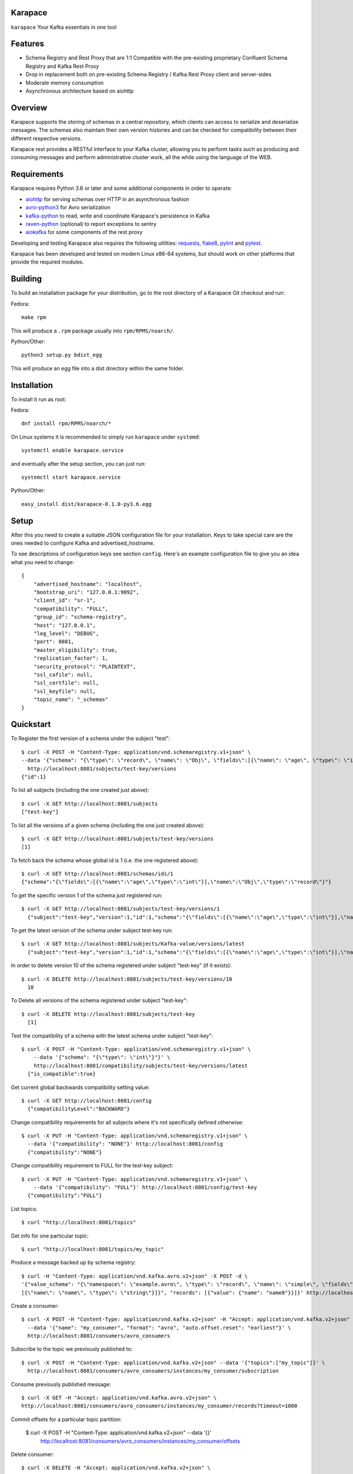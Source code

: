 Karapace |BuildStatus|_
=======================

.. |BuildStatus| image:: https://travis-ci.org/aiven/karapace.png?branch=master
.. _BuildStatus: https://travis-ci.org/aiven/karapace

``karapace`` Your Kafka essentials in one tool


Features
========

* Schema Registry and Rest Proxy that are 1:1 Compatible with the pre-existing proprietary
  Confluent Schema Registry and Kafka Rest Proxy
* Drop in replacement both on pre-existing Schema Registry / Kafka Rest Proxy client and
  server-sides
* Moderate memory consumption
* Asynchronous architecture based on aiohttp


Overview
========

Karapace supports the storing of schemas in a central repository, which
clients can access to serialize and deserialize messages.  The schemas also
maintain their own version histories and can be checked for compatibility
between their different respective versions.

Karapace rest provides a RESTful interface to your Kafka cluster, allowing you to perform
tasks such as producing and consuming messages and perform administrative cluster work,
all the while using the language of the WEB.

Requirements
============

Karapace requires Python 3.6 or later and some additional components in
order to operate:

* aiohttp_ for serving schemas over HTTP in an asynchronous fashion
* avro-python3_ for Avro serialization
* kafka-python_ to read, write and coordinate Karapace's persistence in Kafka
* raven-python_ (optional) to report exceptions to sentry
* aiokafka_ for some components of the rest proxy

.. _`aiohttp`: https://github.com/aio-libs/aiohttp
.. _`aiokafka`: https://github.com/aio-libs/aiokafka
.. _`avro-python3`: https://github.com/apache/avro
.. _`kafka-python`: https://github.com/dpkp/kafka-python
.. _`raven-python`: https://github.com/getsentry/raven-python

Developing and testing Karapace also requires the following utilities:
requests_, flake8_, pylint_ and pytest_.

.. _`flake8`: https://flake8.readthedocs.io/
.. _`requests`: http://www.python-requests.org/en/latest/
.. _`pylint`: https://www.pylint.org/
.. _`pytest`: http://pytest.org/

Karapace has been developed and tested on modern Linux x86-64 systems, but
should work on other platforms that provide the required modules.


Building
========

To build an installation package for your distribution, go to the root
directory of a Karapace Git checkout and run:

Fedora::

  make rpm

This will produce a ``.rpm`` package usually into ``rpm/RPMS/noarch/``.

Python/Other::

  python3 setup.py bdist_egg

This will produce an egg file into a dist directory within the same folder.


Installation
============

To install it run as root:

Fedora::

  dnf install rpm/RPMS/noarch/*

On Linux systems it is recommended to simply run ``karapace`` under
``systemd``::

  systemctl enable karapace.service

and eventually after the setup section, you can just run::

  systemctl start karapace.service

Python/Other::

  easy_install dist/karapace-0.1.0-py3.6.egg


Setup
=====

After this you need to create a suitable JSON configuration file for your
installation.  Keys to take special care are the ones needed to configure
Kafka and advertised_hostname.

To see descriptions of configuration keys see section ``config``.  Here's an
example configuration file to give you an idea what you need to change::

  {
      "advertised_hostname": "localhost",
      "bootstrap_uri": "127.0.0.1:9092",
      "client_id": "sr-1",
      "compatibility": "FULL",
      "group_id": "schema-registry",
      "host": "127.0.0.1",
      "log_level": "DEBUG",
      "port": 8081,
      "master_eligibility": true,
      "replication_factor": 1,
      "security_protocol": "PLAINTEXT",
      "ssl_cafile": null,
      "ssl_certfile": null,
      "ssl_keyfile": null,
      "topic_name": "_schemas"
  }


Quickstart
==========

To Register the first version of a schema under the subject "test"::

  $ curl -X POST -H "Content-Type: application/vnd.schemaregistry.v1+json" \
  --data '{"schema": "{\"type\": \"record\", \"name\": \"Obj\", \"fields\":[{\"name\": \"age\", \"type\": \"int\"}]}"}' \
    http://localhost:8081/subjects/test-key/versions
  {"id":1}


To list all subjects (including the one created just above)::

  $ curl -X GET http://localhost:8081/subjects
  ["test-key"]

To list all the versions of a given schema (including the one just created above)::

  $ curl -X GET http://localhost:8081/subjects/test-key/versions
  [1]

To fetch back the schema whose global id is 1 (i.e. the one registered above)::

  $ curl -X GET http://localhost:8081/schemas/ids/1
  {"schema":"{\"fields\":[{\"name\":\"age\",\"type\":\"int\"}],\"name\":\"Obj\",\"type\":\"record\"}"}

To get the specific version 1 of the schema just registered run::

  $ curl -X GET http://localhost:8081/subjects/test-key/versions/1
    {"subject":"test-key","version":1,"id":1,"schema":"{\"fields\":[{\"name\":\"age\",\"type\":\"int\"}],\"name\":\"Obj\",\"type\":\"record\"}"}

To get the latest version of the schema under subject test-key run::

  $ curl -X GET http://localhost:8081/subjects/Kafka-value/versions/latest
    {"subject":"test-key","version":1,"id":1,"schema":"{\"fields\":[{\"name\":\"age\",\"type\":\"int\"}],\"name\":\"Obj\",\"type\":\"record\"}"}

In order to delete version 10 of the schema registered under subject "test-key" (if it exists)::

  $ curl -X DELETE http://localhost:8081/subjects/test-key/versions/10
    10

To Delete all versions of the schema registered under subject "test-key"::

  $ curl -X DELETE http://localhost:8081/subjects/test-key
    [1]

Test the compatibility of a schema with the latest schema under subject "test-key"::

  $ curl -X POST -H "Content-Type: application/vnd.schemaregistry.v1+json" \
      --data '{"schema": "{\"type\": \"int\"}"}' \
      http://localhost:8081/compatibility/subjects/test-key/versions/latest
    {"is_compatible":true}

Get current global backwards compatibility setting value::

  $ curl -X GET http://localhost:8081/config
    {"compatibilityLevel":"BACKWARD"}

Change compatibility requirements for all subjects where it's not
specifically defined otherwise::

  $ curl -X PUT -H "Content-Type: application/vnd.schemaregistry.v1+json" \
    --data '{"compatibility": "NONE"}' http://localhost:8081/config
    {"compatibility":"NONE"}

Change compatibility requirement to FULL for the test-key subject::

  $ curl -X PUT -H "Content-Type: application/vnd.schemaregistry.v1+json" \
      --data '{"compatibility": "FULL"}' http://localhost:8081/config/test-key
    {"compatibility":"FULL"}

List topics::

  $ curl "http://localhost:8081/topics"

Get info for one particular topic::

  $ curl "http://localhost:8081/topics/my_topic"

Produce a message backed up by schema registry::

  $ curl -H "Content-Type: application/vnd.kafka.avro.v2+json" -X POST -d \
  '{"value_schema": "{\"namespace\": \"example.avro\", \"type\": \"record\", \"name\": \"simple\", \"fields\": \
  [{\"name\": \"name\", \"type\": \"string\"}]}", "records": [{"value": {"name": "name0"}}]}' http://localhost:8081/topics/my_topic

Create a consumer::

  $ curl -X POST -H "Content-Type: application/vnd.kafka.v2+json" -H "Accept: application/vnd.kafka.v2+json" \
    --data '{"name": "my_consumer", "format": "avro", "auto.offset.reset": "earliest"}' \
    http://localhost:8081/consumers/avro_consumers

Subscribe to the topic we previously published to::

  $ curl -X POST -H "Content-Type: application/vnd.kafka.v2+json" --data '{"topics":["my_topic"]}' \
    http://localhost:8081/consumers/avro_consumers/instances/my_consumer/subscription

Consume previously published message::

  $ curl -X GET -H "Accept: application/vnd.kafka.avro.v2+json" \
  http://localhost:8081/consumers/avro_consumers/instances/my_consumer/records?timeout=1000

Commit offsets for a particular topic partition:

  $ curl -X POST -H "Content-Type: application/vnd.kafka.v2+json" --data '{}' \
    http://localhost:8081/consumers/avro_consumers/instances/my_consumer/offsets

Delete consumer::

  $ curl -X DELETE -H "Accept: application/vnd.kafka.v2+json" \
  http://localhost:8081/consumers/avro_consumers/instances/my_consumer
Backing up your Karapace
========================

Karapace natively stores its data in a Kafka topic the name of which you can
configure freely but which by default is called _schemas.

Karapace includes a tool to backing up and restoring data. To back up, run::

  karapace_schema_backup get --config karapace.config.json --location schemas.log

You can also back up the data simply by using Kafka's Java console
consumer::

  ./kafka-console-consumer.sh --bootstrap-server brokerhostname:9092 --topic _schemas --from-beginning --property print.key=true --timeout-ms 1000 1> schemas.log


Restoring Karapace from backup
==============================

Your backup can be restored with Karapace by running::

  karapace_schema_backup restore --config karapace.config.json --location schemas.log

Or Kafka's Java console producer can be used to restore the data
to a new Kafka cluster.

You can restore the data from the previous step by running::

  ./kafka-console-producer.sh --broker-list brokerhostname:9092 --topic _schemas --property parse.key=true < schemas.log


Performance comparison to Confluent stack
==========================================
- Latency

* 50 concurrent connections, 50.000 requests

====== ========== ===========
        Karapace   Confluent
====== ========== ===========
Avro    80.95      7.22
Binary  66.32      46.99
Json    60.36      53.7
====== ========== ===========

* 15 concurrent connections, 50.000 requests

====== =========== ===========
         Karapace   Confluent
====== =========== ===========
Avro     25.05      18.14
Binary   21.35      15.85
Json     21.38      14.83
====== =========== ===========

* 4 concurrent connections, 50.000 requests

====== =========== ===========
         Karapace   Confluent
====== =========== ===========
Avro     6.54        5.67
Binary   6.51        4.56
Json     6.86        5.32
====== =========== ===========


Also, it appears there is quite a bit of variation on subsequent runs, especially for the lower numbers, so once
more exact measurements are required, it's advised we increase the total req count to something like 500K

We'll focus on avro serialization only after this round, as it's the more expensive one, plus it tests the entire stack

#### Consuming RAM

A basic push pull test , with 12 connections on the publisher process and 3 connections on the subscriber process, with a
10 minute duration. The publisher has the 100 ms timeout and 100 max_bytes parameters set on each request so both processes have work to do
Heap size limit is set to 256M on Rest proxy

Ram consumption, different consumer count, over 300s

=========== =================== ================
 Consumers   Karapace combined   Confluent rest
=========== =================== ================
    1            47                  200
    10           55                  400
    20           83                  530
=========== =================== ================


Commands
========

Once installed, the ``karapace`` program should be in your path.  It is the
main daemon process that should be run under a service manager such as
``systemd`` to serve clients.


Configuration keys
==================

``advertised_hostname`` (default ``socket.gethostname()``)

The hostname being advertised to other instances of Karapace that are
attached to the same Kafka group.  All nodes within the cluster need to have
their advertised_hostname's set so that they can all reach each other.

``bootstrap_uri`` (default ``localhost:9092``)

The URI to the Kafka service where to store the schemas and to run
coordination among the Karapace instances.

``client_id`` (default ``sr-1``)

The client_id name by which the Karapace will use when coordinating with
other Karapaces who is master.  The one with the name that sorts as the
first alphabetically is chosen as master from among the services with
master_eligibility set to true.

``group_id`` (default ``schema-registry``)

The Kafka group name used for selecting a master service to coordinate the
storing of Schemas.

``master_eligibility`` (``true``)

Should the service instance be considered for promotion to be the master
service.  Reason to turn this off would be to have an instances of Karapace
running somewhere else for HA purposes but which you wouldn't want to
automatically promote to master if the primary instances were to become
unavailable.

``security_protocol`` (default ``PLAINTEXT``)

Default Kafka security protocol needed to communicate with the Kafka
cluster.  Other options is to use SSL for SSL client certificate
authentication.

``sentry`` (default ``None``)

Used to configure parameters for sentry integration (dsn, tags, ...). Setting the
environment variable ``SENTRY_DSN`` will also enable sentry integration.

``ssl_cafile`` (default ``Path to CA certificate``)

Used when security_protocol is set to SSL, the path to the SSL CA certificate.

``ssl_certfile`` (default ``/path/to/certfile``)

Used when security_protocol is set to SSL, the path to the SSL certfile.

``ssl_keyfile`` (default ``/path/to/keyfile``)

Used when security_protocol is set to SSL, the path to the SSL keyfile.

``topic_name`` (default ``_schemas``)

The name of the Kafka topic where to store the schemas.

``replication_factor`` (default ``1``)

The replication factor to be used with the schema topic.

``host`` (default ``"127.0.0.1"``)

Address to bind the Karapace HTTP server to.  Set to an empty string to
listen to all available addresses.

``registry_host`` (default ``"127.0.0.1"``)

Kafka Registry host, used by Kafka Rest for avro related requests.
If running both in the same process, it should be left to its default value

``port`` (default ``8081``)

HTTP webserver port to bind the Karapace to.

``registry_port`` (default ``8081``)

Kafka Registry port, used by Kafka Rest for avro related requests.
If running both in the same process, it should be left to its default value

``metadata_max_age_ms`` (default ``60000``)

Preiod of time in milliseconds after Kafka metadata is force refreshed.

``karapace_rest`` (default ``true``)

If the rest part of the app should be included in the starting process
At least one of this and karapace_registry options need to be enabled in order
for the service to start

``karapace_registry`` (default ``true``)

If the registry part of the app should be included in the starting process
At least one of this and karapace_registry options need to be enabled in order
for the service to start

``name_strategy`` (default ``subject_name``)

Name strategy to use when storing schemas from the kafka rest proxy service

License
=======

Karapace is licensed under the Apache license, version 2.0.  Full license text is
available in the ``LICENSE`` file.

Please note that the project explicitly does not require a CLA (Contributor
License Agreement) from its contributors.


Contact
=======

Bug reports and patches are very welcome, please post them as GitHub issues
and pull requests at https://github.com/aiven/karapace .  Any possible
vulnerabilities or other serious issues should be reported directly to the
maintainers <opensource@aiven.io>.


Credits
=======

Karapace was created by, and is maintained by, Aiven_ cloud data hub
developers.

The schema storing part of Karapace loans heavily from the ideas of the
earlier Schema Registry implementation by Confluent and thanks are in order
to them for pioneering the concept.

.. _`Aiven`: https://aiven.io/

Recent contributors are listed on the GitHub project page,
https://github.com/aiven/karapace/graphs/contributors

Copyright ⓒ 2019 Aiven Ltd.
